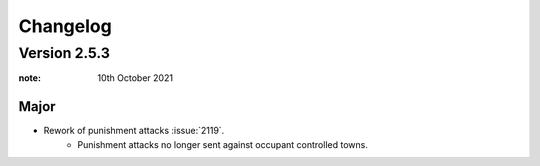 Changelog
**************



Version 2.5.3
============================


:note: 10th October 2021

Major
---------------------

- Rework of punishment attacks :issue:`2119`.
   - Punishment attacks no longer sent against occupant controlled towns.

